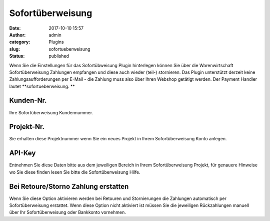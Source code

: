Sofortüberweisung
#################
:date: 2017-10-10 15:57
:author: admin
:category: Plugins
:slug: sofortueberweisung
:status: published

Wenn Sie die Einstellungen für das Sofortübweisung Plugin hinterlegen können Sie über die Warenwirtschaft Sofortüberweisung Zahlungen empfangen und diese auch wieder (teil-) stornieren. Das Plugin unterstützt derzeit keine Zahlungsaufforderungen per E-Mail - die Zahlung muss also über Ihren Webshop getätigt werden. Der Payment Handler lautet **sofortueberweisung. **

Kunden-Nr.
^^^^^^^^^^

Ihre Sofortüberweisung Kundennummer.

Projekt-Nr.
^^^^^^^^^^^

Sie erhalten diese Projektnummer wenn Sie ein neues Projekt in Ihrem Sofortüberweisung Konto anlegen.

API-Key
^^^^^^^

Entnehmen Sie diese Daten bitte aus dem jeweiligen Bereich in Ihrem Sofortüberweisung Projekt, für genauere Hinweise wo Sie diese finden lesen Sie bitte die Sofortüberweisung Hilfe.

Bei Retoure/Storno Zahlung erstatten
^^^^^^^^^^^^^^^^^^^^^^^^^^^^^^^^^^^^

Wenn Sie diese Option aktivieren werden bei Retouren und Stornierungen die Zahlungen automatisch per Sofortüberweisung erstattet. Wenn diese Option nicht aktiviert ist müssen Sie die jeweiligen Rückzahlungen manuell über Ihr Sofortüberweisung oder Bankkonto vornehmen.
